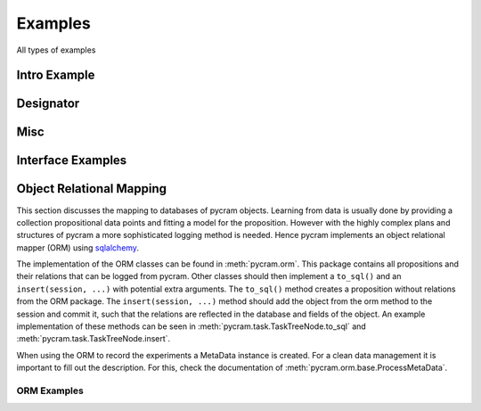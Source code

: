 ========
Examples
========

All types of examples

Intro Example
=============

.. nbgallery::
    notebooks/intro


Designator
==========

.. nbgallery::
    notebooks/location_designator
    notebooks/object_designator
    notebooks/action_designator
    notebooks/motion_designator

Misc
====

.. nbgallery::
    notebooks/bullet_world
    notebooks/minimal_task_tree
    notebooks/pose
    notebooks/improving_actions
    notebooks/language
    notebooks/local_transformer

Interface Examples
==================

.. nbgallery::
    notebooks/interface_examples/giskard
    notebooks/interface_examples/robokudo

Object Relational Mapping
=========================

This section discusses the mapping to databases of pycram objects.
Learning from data is usually done by providing a collection propositional data points and fitting a model for the
proposition. However with the highly complex plans and structures of pycram a more sophisticated logging method is
needed. Hence pycram implements an object relational mapper (ORM) using
`sqlalchemy <https://docs.sqlalchemy.org/en/20/index.html#>`_.

The implementation of the ORM classes can be found in :meth:`pycram.orm`. This package contains all propositions and
their relations that can be logged from pycram.
Other classes should then implement a ``to_sql()`` and an ``insert(session, ...)`` with potential extra arguments.
The ``to_sql()`` method creates a proposition without relations from the ORM package.
The ``insert(session, ...)`` method should add the object from the orm method to the session and commit it, such that
the relations are reflected in the database and fields of the object. An example implementation of these methods can be
seen in :meth:`pycram.task.TaskTreeNode.to_sql` and :meth:`pycram.task.TaskTreeNode.insert`.

When using the ORM to record the experiments a MetaData instance is created. For a clean data management it is important
to fill out the description. For this, check the documentation of :meth:`pycram.orm.base.ProcessMetaData`.

ORM Examples
------------

.. nbgallery::

    notebooks/orm_example
    notebooks/migrate_neems
    notebooks/orm_querying_examples
